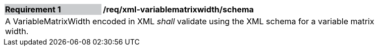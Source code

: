 [[req_xml_variablematrixwidth_schema]]
[width="90%",cols="2,6"]
|===
|*Requirement {counter:req-id}* {set:cellbgcolor:#CACCCE}|*/req/xml-variablematrixwidth/schema* {set:cellbgcolor:#FFFFFF}
2+|A VariableMatrixWidth encoded in XML _shall_ validate using the XML schema for a variable matrix width.
|===
